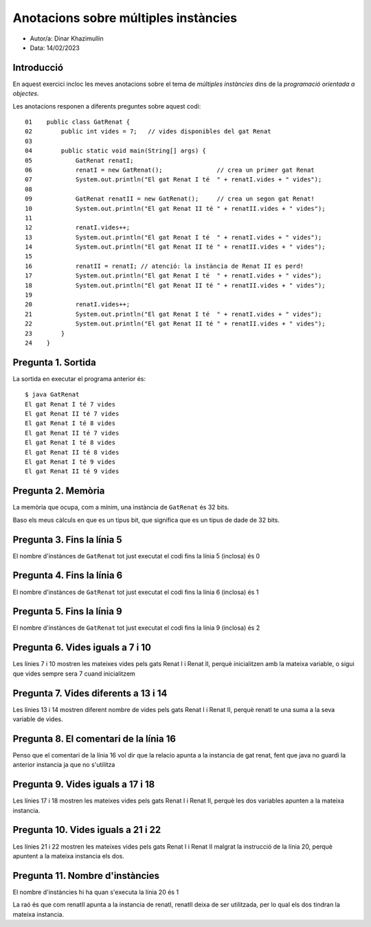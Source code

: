 #####################################
Anotacions sobre múltiples instàncies
#####################################

* Autor/a: Dinar Khazimullin

* Data: 14/02/2023

Introducció
===========

En aquest exercici incloc les meves anotacions sobre el tema de *múltiples
instàncies* dins de la *programació orientada a objectes*.

Les anotacions responen a diferents preguntes sobre aquest codi:

::

    01    public class GatRenat {
    02        public int vides = 7;   // vides disponibles del gat Renat
    03
    04        public static void main(String[] args) {
    05            GatRenat renatI;
    06            renatI = new GatRenat();               // crea un primer gat Renat
    07            System.out.println("El gat Renat I té  " + renatI.vides + " vides");
    08
    09            GatRenat renatII = new GatRenat();     // crea un segon gat Renat!
    10            System.out.println("El gat Renat II té " + renatII.vides + " vides");
    11
    12            renatI.vides++;
    13            System.out.println("El gat Renat I té  " + renatI.vides + " vides");
    14            System.out.println("El gat Renat II té " + renatII.vides + " vides");
    15
    16            renatII = renatI; // atenció: la instància de Renat II es perd!
    17            System.out.println("El gat Renat I té  " + renatI.vides + " vides");
    18            System.out.println("El gat Renat II té " + renatII.vides + " vides");
    19
    20            renatI.vides++;
    21            System.out.println("El gat Renat I té  " + renatI.vides + " vides");
    22            System.out.println("El gat Renat II té " + renatII.vides + " vides");
    23        }
    24    }

Pregunta 1. Sortida
===================

La sortida en executar el programa anterior és:

::

    $ java GatRenat
    El gat Renat I té 7 vides
    El gat Renat II té 7 vides
    El gat Renat I té 8 vides
    El gat Renat II té 7 vides
    El gat Renat I té 8 vides
    El gat Renat II té 8 vides
    El gat Renat I té 9 vides
    El gat Renat II té 9 vides


Pregunta 2. Memòria
===================

La memòria que ocupa, com a mínim, una instància de ``GatRenat`` és 32 bits.

Baso els meus càlculs en que es un tipus bit, que significa que es un tipus de dade de 32 bits.


Pregunta 3. Fins la línia 5
===========================

El nombre d'instànces de ``GatRenat`` tot just executat el codi fins la línia 5 (inclosa) és 0

Pregunta 4. Fins la línia 6
===========================

El nombre d'instànces de ``GatRenat`` tot just executat el codi fins la línia 6 (inclosa) és 1

Pregunta 5. Fins la línia 9
===========================

El nombre d'instànces de ``GatRenat`` tot just executat el codi fins la línia 9 (inclosa) és 2

Pregunta 6. Vides iguals a 7 i 10
=================================

Les línies 7 i 10 mostren les mateixes vides pels gats Renat I i Renat II,
perquè inicialitzen amb la mateixa variable, o sigui que vides sempre sera 7 cuand inicialitzem

Pregunta 7. Vides diferents a 13 i 14
=====================================

Les línies 13 i 14 mostren diferent nombre de vides pels gats Renat I i
Renat II, perquè renatI te una suma a la seva variable de vides.

Pregunta 8. El comentari de la línia 16
=======================================

Penso que el comentari de la línia 16 vol dir que la relacio apunta a la instancia de gat renat, fent que java no guardi la anterior instancia ja que no s'utilitza

Pregunta 9. Vides iguals a 17 i 18
==================================

Les línies 17 i 18 mostren les mateixes vides pels gats Renat I i Renat
II, perquè les dos variables apunten a la mateixa instancia.

Pregunta 10. Vides iguals a 21 i 22
===================================

Les línies 21 i 22 mostren les mateixes vides pels gats Renat I i Renat II
malgrat la instrucció de la línia 20, perquè apuntent a la mateixa instancia els dos.

Pregunta 11. Nombre d'instàncies
================================

El nombre d'instàncies hi ha quan s'executa la línia 20 és 1

La raó és que com renatII apunta a la instancia de renatI, renatII deixa de ser utilitzada, per lo qual els dos tindran la mateixa instancia.

